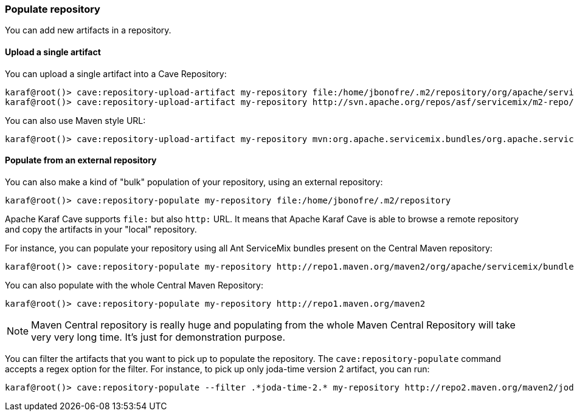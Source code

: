 //
// Licensed under the Apache License, Version 2.0 (the "License");
// you may not use this file except in compliance with the License.
// You may obtain a copy of the License at
//
//      http://www.apache.org/licenses/LICENSE-2.0
//
// Unless required by applicable law or agreed to in writing, software
// distributed under the License is distributed on an "AS IS" BASIS,
// WITHOUT WARRANTIES OR CONDITIONS OF ANY KIND, either express or implied.
// See the License for the specific language governing permissions and
// limitations under the License.
//

=== Populate repository

You can add new artifacts in a repository.

==== Upload a single artifact

You can upload a single artifact into a Cave Repository:

----
karaf@root()> cave:repository-upload-artifact my-repository file:/home/jbonofre/.m2/repository/org/apache/servicemix/bundles/org.apache.servicemix.bundles.asm/3.3_2/org.apache.servicemix.bundles.asm-3.3_2.jar
karaf@root()> cave:repository-upload-artifact my-repository http://svn.apache.org/repos/asf/servicemix/m2-repo/org/apache/qpid/qpid-broker/0.8.0/qpid-broker-0.8.0.jar
----

You can also use Maven style URL:

----
karaf@root()> cave:repository-upload-artifact my-repository mvn:org.apache.servicemix.bundles/org.apache.servicemix.bundles.ant/1.7.0_5
----

==== Populate from an external repository

You can also make a kind of "bulk" population of your repository, using an external repository:

----
karaf@root()> cave:repository-populate my-repository file:/home/jbonofre/.m2/repository
----

Apache Karaf Cave supports `file:` but also `http:` URL. It means that Apache Karaf Cave is able to browse a remote repository and copy the artifacts
in your "local" repository.

For instance, you can populate your repository using all Ant ServiceMix bundles present on the Central Maven
repository:

----
karaf@root()> cave:repository-populate my-repository http://repo1.maven.org/maven2/org/apache/servicemix/bundles/org.apache.servicemix.bundles.ant/
----

You can also populate with the whole Central Maven Repository:

----
karaf@root()> cave:repository-populate my-repository http://repo1.maven.org/maven2
----

[NOTE]
====
Maven Central repository is really huge and populating from the whole Maven Central Repository will take
very very long time. It's just for demonstration purpose.
====

You can filter the artifacts that you want to pick up to populate the repository. The `cave:repository-populate` command accepts
a regex option for the filter. For instance, to pick up only joda-time version 2 artifact, you can run:

----
karaf@root()> cave:repository-populate --filter .*joda-time-2.* my-repository http://repo2.maven.org/maven2/joda-time/joda-time
----